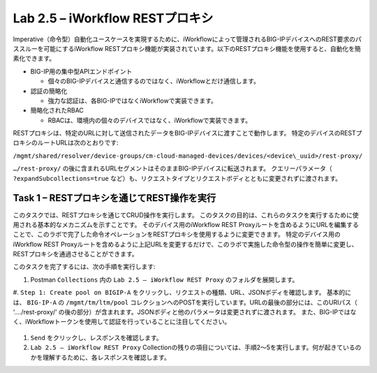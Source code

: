 .. |labmodule| replace:: 2
.. |labnum| replace:: 5
.. |labdot| replace:: |labmodule|\ .\ |labnum|
.. |labund| replace:: |labmodule|\ _\ |labnum|
.. |labname| replace:: Lab\ |labdot|
.. |labnameund| replace:: Lab\ |labund|

Lab |labmodule|\.\ |labnum| – iWorkflow RESTプロキシ
--------------------------------------------------

Imperative（命令型）自動化ユースケースを実現するために、iWorkflowによって管理されるBIG-IPデバイスへのREST要求のパススルーを可能にするiWorkflow RESTプロキシ機能が実装されています。以下のRESTプロキシ機能を使用すると、自動化を簡素化できます。

-  BIG-IP用の集中型APIエンドポイント

   -  個々のBIG-IPデバイスと通信するのではなく、iWorkflowとだけ通信します。

-  認証の簡略化

   -  強力な認証は、各BIG-IPではなくiWorkflowで実装できます。

-  簡略化されたRBAC

   -  RBACは、環境内の個々のデバイスではなく、iWorkflowで実装できます。

RESTプロキシは、特定のURLに対して送信されたデータをBIG-IPデバイスに渡すことで動作します。 特定のデバイスのRESTプロキシのルートURLは次のとおりです:

``/mgmt/shared/resolver/device-groups/cm-cloud-managed-devices/devices/<device\_uuid>/rest-proxy/``

``…/rest-proxy/`` の後に含まれるURLセグメントはそのままBIG-IPデバイスに転送されます。 クエリーパラメータ（ ``?expandSubcollections=true`` など）も、リクエストタイプとリクエストボディとともに変更されずに渡されます。


Task 1 – RESTプロキシを通じてREST操作を実行
~~~~~~~~~~~~~~~~~~~~~~~~~~~~~~~~~~~~~~~~~~~~~~~~~~~

このタスクでは、RESTプロキシを通じてCRUD操作を実行します。 このタスクの目的は、これらのタスクを実行するために使用される基本的なメカニズムを示すことです。
そのデバイス用のiWorkflow REST Proxyルートを含めるようにURLを編集することで、このラボで完了した命令オペレーションをRESTプロキシを使用するように変更できます。
特定のデバイス用のiWorkflow REST Proxyルートを含めるように上記URLを変更するだけで、このラボで実施した命令型の操作を簡単に変更し、RESTプロキシを通過させることができます。

このタスクを完了するには、次の手順を実行します:

#. Postman ``Collections`` 内の ``Lab 2.5 – iWorkflow REST Proxy`` のフォルダを展開します。

#. ``Step 1: Create pool on BIGIP-A`` をクリックし、リクエストの種類、URL、JSONボディを確認します。
基本的には、 ``BIG-IP-A`` の ``/mgmt/tm/ltm/pool`` コレクションへのPOSTを実行しています。URLの最後の部分には、このURIパス（ ‘…./rest-proxy/’ の後の部分）が含まれます。JSONボディと他のパラメータは変更されずに渡されます。 また、BIG-IPではなく、iWorkflowトークンを使用して認証を行っていることに注目してください。

   |image65|

#. ``Send`` をクリックし、レスポンスを確認します。

#. ``Lab 2.5 – iWorkflow REST Proxy`` Collectionの残りの項目については、手順2〜5を実行します。何が起きているのかを理解するために、各レスポンスを確認します。

.. |image65| image:: /_static/image065.png
   :scale: 40%
